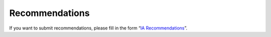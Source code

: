 Recommendations
===============

If you want to submit recommendations, please fill in the form
“`IA Recommendations <https://goo.gl/forms/UhOXTDZXluGP8T6J2>`__”.
